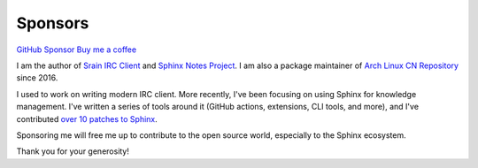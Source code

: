========
Sponsors
========

.. container:: buttons

   `GitHub Sponsor <todo>`_
   `Buy me a coffee <https://buymeacoffee.com/silverrainz>`_

I am the author of `Srain IRC Client`__ and `Sphinx Notes Project`__. I am also a package maintainer of `Arch Linux CN Repository`__ since 2016.

__ https://srain.silverrainz.me
__ https://sphinx.silverrainz.me
__ https://github.com/archlinuxcn/repo

I used to work on writing modern IRC client. More recently, I've been focusing on using Sphinx for knowledge management. I've written a series of tools around it (GitHub actions, extensions, CLI tools, and more), and I've contributed `over 10 patches to Sphinx`__.

Sponsoring me will free me up to contribute to the open source world, especially to the Sphinx ecosystem.

Thank you for your generosity!

__ https://github.com/sphinx-doc/sphinx/issues?q=author%3ASilverRainZ
